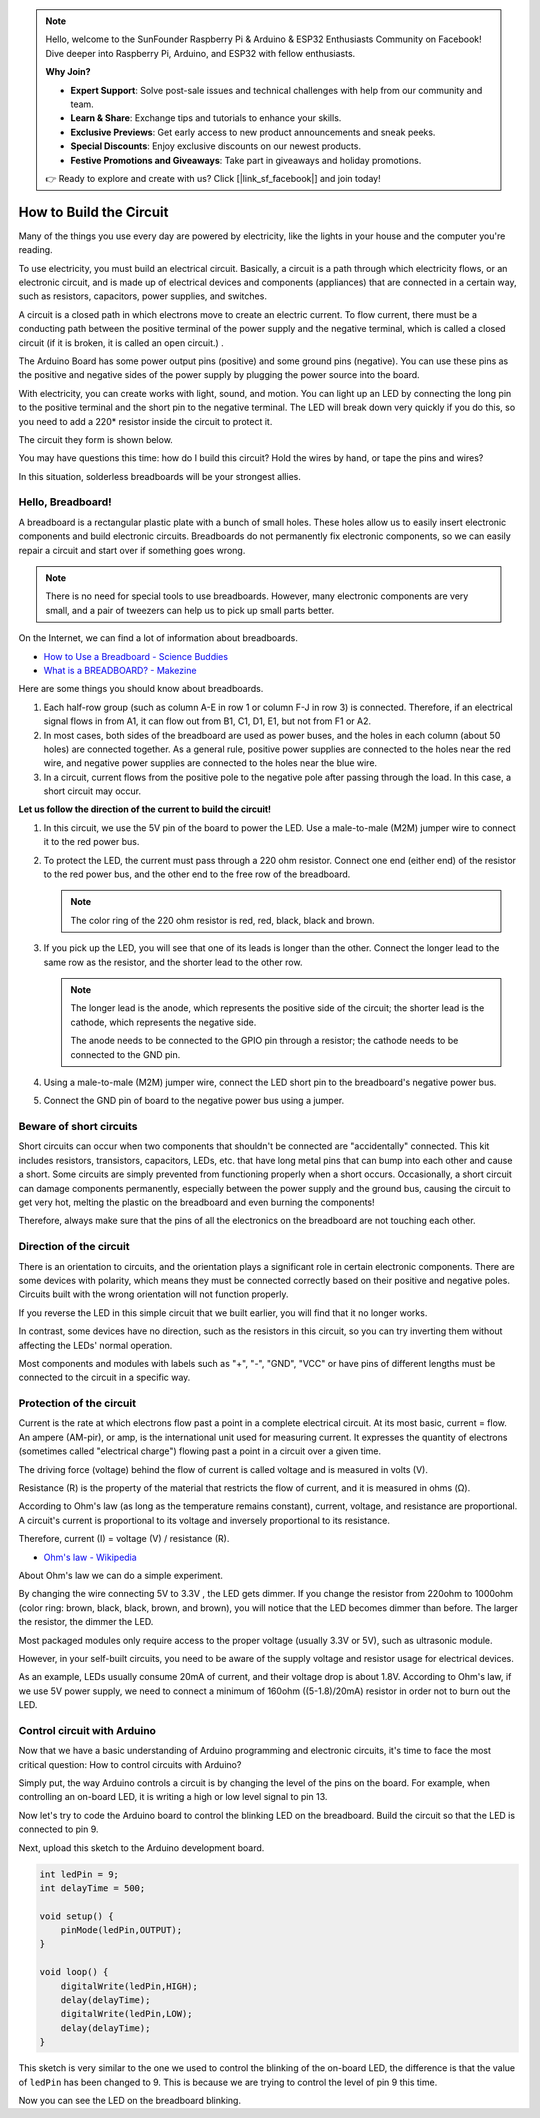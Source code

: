 .. note::

    Hello, welcome to the SunFounder Raspberry Pi & Arduino & ESP32 Enthusiasts Community on Facebook! Dive deeper into Raspberry Pi, Arduino, and ESP32 with fellow enthusiasts.

    **Why Join?**

    - **Expert Support**: Solve post-sale issues and technical challenges with help from our community and team.
    - **Learn & Share**: Exchange tips and tutorials to enhance your skills.
    - **Exclusive Previews**: Get early access to new product announcements and sneak peeks.
    - **Special Discounts**: Enjoy exclusive discounts on our newest products.
    - **Festive Promotions and Giveaways**: Take part in giveaways and holiday promotions.

    👉 Ready to explore and create with us? Click [|link_sf_facebook|] and join today!

How to Build the Circuit
========================

Many of the things you use every day are powered by electricity, like the lights in your house and the computer you're reading.

To use electricity, you must build an electrical circuit. Basically, a circuit is a path through which electricity flows, or an electronic circuit, and is made up of electrical devices and components (appliances) that are connected in a certain way, such as resistors, capacitors, power supplies, and switches.

.. image:: img/circuit.png
    :align: center
    :width: 250

.. raw:: html
    
    <br/>

A circuit is a closed path in which electrons move to create an electric current. To flow current, there must be a conducting path between the positive terminal of the power supply and the negative terminal, which is called a closed circuit (if it is broken, it is called an open circuit.) .



The Arduino Board has some power output pins (positive) and some ground pins (negative).
You can use these pins as the positive and negative sides of the power supply by plugging the power source into the board.

.. image:: img/arduinoPN.jpg
    :align: center
    :width: 65%

With electricity, you can create works with light, sound, and motion.
You can light up an LED by connecting the long pin to the positive terminal and the short pin to the negative terminal.
The LED will break down very quickly if you do this, so you need to add a 220* resistor inside the circuit to protect it.

The circuit they form is shown below.

.. image:: img/sp221014_181625.png
    :align: center
    :width: 65%

.. raw:: html
    
    <br/>

You may have questions this time: how do I build this circuit? Hold the wires by hand, or tape the pins and wires?

In this situation, solderless breadboards will be your strongest allies.

.. _bc_bb:

Hello, Breadboard!
------------------------------


A breadboard is a rectangular plastic plate with a bunch of small holes. 
These holes allow us to easily insert electronic components and build electronic circuits. 
Breadboards do not permanently fix electronic components, so we can easily repair a circuit and start over if something goes wrong.

.. note::
    There is no need for special tools to use breadboards. However, many electronic components are very small, and a pair of tweezers can help us to pick up small parts better.

On the Internet, we can find a lot of information about breadboards.

* `How to Use a Breadboard - Science Buddies <https://www.sciencebuddies.org/science-fair-projects/references/how-to-use-a-breadboard#pth-smd>`_

* `What is a BREADBOARD? - Makezine <https://cdn.makezine.com/uploads/2012/10/breadboardworkshop.pdf>`_


Here are some things you should know about breadboards.

#. Each half-row group (such as column A-E in row 1 or column F-J in row 3) is connected. Therefore, if an electrical signal flows in from A1, it can flow out from B1, C1, D1, E1, but not from F1 or A2.

#. In most cases, both sides of the breadboard are used as power buses, and the holes in each column (about 50 holes) are connected together. As a general rule, positive power supplies are connected to the holes near the red wire, and negative power supplies are connected to the holes near the blue wire.

#. In a circuit, current flows from the positive pole to the negative pole after passing through the load. In this case, a short circuit may occur.


**Let us follow the direction of the current to build the circuit!**

.. image:: img/sp221014_182229.png
    :align: center
    :width: 60%

.. raw:: html
    
    <br/>

1. In this circuit, we use the 5V pin of the board to power the LED. Use a male-to-male (M2M) jumper wire to connect it to the red power bus.
#. To protect the LED, the current must pass through a 220 ohm resistor. Connect one end (either end) of the resistor to the red power bus, and the other end to the free row of the breadboard.

   .. note::
        The color ring of the 220 ohm resistor is red, red, black, black and brown.

#. If you pick up the LED, you will see that one of its leads is longer than the other. Connect the longer lead to the same row as the resistor, and the shorter lead to the other row.

   .. note::
        The longer lead is the anode, which represents the positive side of the circuit; the shorter lead is the cathode, which represents the negative side. 

        The anode needs to be connected to the GPIO pin through a resistor; the cathode needs to be connected to the GND pin.

#. Using a male-to-male (M2M) jumper wire, connect the LED short pin to the breadboard's negative power bus.
#. Connect the GND pin of board to the negative power bus using a jumper.

Beware of short circuits
------------------------------
Short circuits can occur when two components that shouldn't be connected are "accidentally" connected. 
This kit includes resistors, transistors, capacitors, LEDs, etc. that have long metal pins that can bump into each other and cause a short. Some circuits are simply prevented from functioning properly when a short occurs. Occasionally, a short circuit can damage components permanently, especially between the power supply and the ground bus, causing the circuit to get very hot, melting the plastic on the breadboard and even burning the components!

Therefore, always make sure that the pins of all the electronics on the breadboard are not touching each other.

Direction of the circuit
-------------------------------
There is an orientation to circuits, and the orientation plays a significant role in certain electronic components. There are some devices with polarity, which means they must be connected correctly based on their positive and negative poles. Circuits built with the wrong orientation will not function properly.

.. image:: img/sp221014_182229.png
    :align: center
    :width: 60%

.. raw:: html
    
    <br/>

If you reverse the LED in this simple circuit that we built earlier, you will find that it no longer works.

In contrast, some devices have no direction, such as the resistors in this circuit, so you can try inverting them without affecting the LEDs' normal operation.

Most components and modules with labels such as "+", "-", "GND", "VCC" or have pins of different lengths must be connected to the circuit in a specific way.


Protection of the circuit
-------------------------------------

Current is the rate at which electrons flow past a point in a complete electrical circuit. At its most basic, current = flow. An ampere (AM-pir), or amp, is the international unit used for measuring current. It expresses the quantity of electrons (sometimes called "electrical charge") flowing past a point in a circuit over a given time.

The driving force (voltage) behind the flow of current is called voltage and is measured in volts (V).

Resistance (R) is the property of the material that restricts the flow of current, and it is measured in ohms (Ω).

According to Ohm's law (as long as the temperature remains constant), current, voltage, and resistance are proportional.
A circuit's current is proportional to its voltage and inversely proportional to its resistance. 

Therefore, current (I) = voltage (V) / resistance (R).

* `Ohm's law - Wikipedia <https://en.wikipedia.org/wiki/Ohm%27s_law>`_

About Ohm's law we can do a simple experiment.

.. image:: img/sp221014_183107.png

By changing the wire connecting 5V to 3.3V , the LED gets dimmer.
If you change the resistor from 220ohm to 1000ohm (color ring: brown, black, black, brown, and brown), you will notice that the LED becomes dimmer than before. The larger the resistor, the dimmer the LED.

Most packaged modules only require access to the proper voltage (usually 3.3V or 5V), such as ultrasonic module.

However, in your self-built circuits, you need to be aware of the supply voltage and resistor usage for electrical devices.


As an example, LEDs usually consume 20mA of current, and their voltage drop is about 1.8V. According to Ohm's law, if we use 5V power supply, we need to connect a minimum of 160ohm ((5-1.8)/20mA) resistor in order not to burn out the LED.



Control circuit with Arduino
--------------------------------

Now that we have a basic understanding of Arduino programming and electronic circuits, it's time to face the most critical question: How to control circuits with Arduino?

Simply put, the way Arduino controls a circuit is by changing the level of the pins on the board. For example, when controlling an on-board LED, it is writing a high or low level signal to pin 13.


Now let's try to code the Arduino board to control the blinking LED on the breadboard. Build the circuit so that the LED is connected to pin 9.

.. image:: img/wiring_led.png
    :width: 400
    :align: center


Next, upload this sketch to the Arduino development board.

.. code-block:: C

    int ledPin = 9;
    int delayTime = 500;

    void setup() {
        pinMode(ledPin,OUTPUT); 
    }

    void loop() {
        digitalWrite(ledPin,HIGH); 
        delay(delayTime); 
        digitalWrite(ledPin,LOW); 
        delay(delayTime);
    }

This sketch is very similar to the one we used to control the blinking of the on-board LED, the difference is that the value of ``ledPin`` has been changed to 9.
This is because we are trying to control the level of pin 9 this time.

Now you can see the LED on the breadboard blinking.
